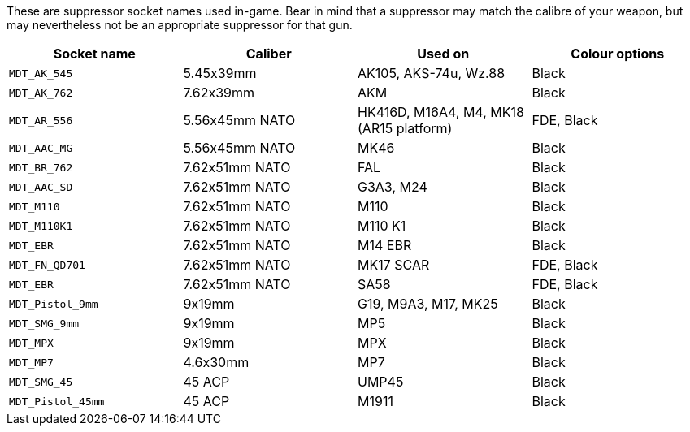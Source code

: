 These are suppressor socket names used in-game. Bear in mind that a suppressor may match the calibre of your weapon, but may nevertheless not be an appropriate suppressor for that gun.

[width="100%",cols="25%,25%,25%,25%",options="header",]
|===
|Socket name |Caliber |Used on |Colour options
|`MDT_AK_545` |5.45x39mm |AK105, AKS-74u, Wz.88 |Black
|`MDT_AK_762` |7.62x39mm |AKM |Black
|`MDT_AR_556` |5.56x45mm NATO |HK416D, M16A4, M4, MK18 (AR15 platform) |FDE, Black
|`MDT_AAC_MG` |5.56x45mm NATO |MK46 |Black
|`MDT_BR_762` |7.62x51mm NATO |FAL |Black
|`MDT_AAC_SD` |7.62x51mm NATO |G3A3, M24 |Black
|`MDT_M110`		|7.62x51mm NATO |M110 |Black
|`MDT_M110K1` |7.62x51mm NATO |M110 K1 |Black
|`MDT_EBR`		|7.62x51mm NATO |M14 EBR |Black
|`MDT_FN_QD701` |7.62x51mm NATO |MK17 SCAR |FDE, Black
|`MDT_EBR` |7.62x51mm NATO |SA58 |FDE, Black
|`MDT_Pistol_9mm` |9x19mm |G19, M9A3, M17, MK25 |Black
|`MDT_SMG_9mm` |9x19mm |MP5 |Black
|`MDT_MPX` |9x19mm |MPX |Black
|`MDT_MP7` |4.6x30mm |MP7 |Black
|`MDT_SMG_45` |45 ACP |UMP45 |Black
|`MDT_Pistol_45mm` |45 ACP |M1911 |Black
|===